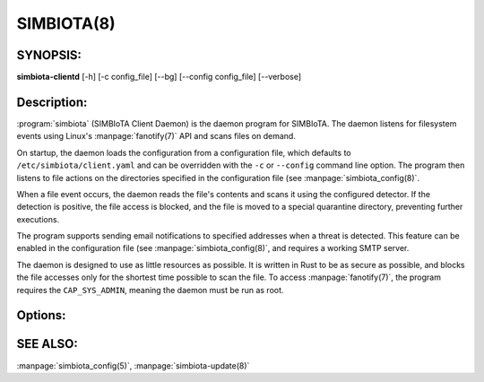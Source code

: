 SIMBIOTA(8)
===========

SYNOPSIS:
---------
**simbiota-clientd** [-h] [-c config_file] [--bg] [--config config_file] [--verbose]

Description:
------------
:program:`simbiota` (SIMBIoTA Client Daemon) is the daemon program for SIMBIoTA. The
daemon listens for filesystem events using Linux's :manpage:`fanotify(7)` API and scans files on demand.

On startup, the daemon loads the configuration from a configuration file, which defaults to
``/etc/simbiota/client.yaml`` and can be overridden with the ``-c`` or ``--config`` command line option. The program
then listens to file actions on the directories specified in the configuration file (see :manpage:`simbiota_config(8)`.

When a file event occurs, the daemon reads the file's contents and scans it using the configured detector. If the detection is
positive, the file access is blocked, and the file is moved to a special quarantine directory, preventing further executions.

The program supports sending email notifications to specified addresses when a threat is detected. This feature can be enabled
in the configuration file (see :manpage:`simbiota_config(8)`, and requires a working SMTP server.

The daemon is designed to use as little resources as possible. It is written in Rust to be as secure as possible, and blocks the file accesses only for
the shortest time possible to scan the file. To access :manpage:`fanotify(7)`, the program requires the ``CAP_SYS_ADMIN``, meaning
the daemon must be run as root.

Options:
--------

.. program:: simbiota

.. option:: -h, --help

    Show a help message and exit.

.. option:: -c config_file, --config config_file

    Specify the configuration file to use. The default is /etc/simbiota/client.yaml.

.. option:: --bg

    Start the daemon in the background.

.. option:: --verbose

    Print verbose messages to the console. Useful for debugging.

SEE ALSO:
---------

:manpage:`simbiota_config(5)`, :manpage:`simbiota-update(8)`